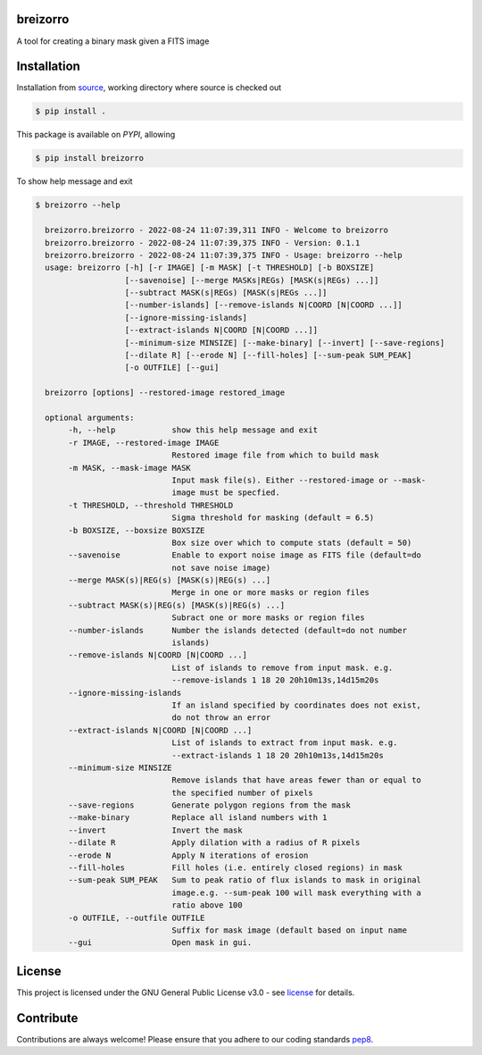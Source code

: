 =========
breizorro
=========
|Pypi Version|
|Python Versions|
|Project License|

A tool for creating a binary mask given a FITS image

==============
Installation
==============

Installation from source_,
working directory where source is checked out

.. code-block:: bash
  
    $ pip install .

This package is available on *PYPI*, allowing

.. code-block:: bash
  
    $ pip install breizorro

To show help message and exit

.. code-block:: bash
   
   $ breizorro --help

     breizorro.breizorro - 2022-08-24 11:07:39,311 INFO - Welcome to breizorro
     breizorro.breizorro - 2022-08-24 11:07:39,375 INFO - Version: 0.1.1
     breizorro.breizorro - 2022-08-24 11:07:39,375 INFO - Usage: breizorro --help
     usage: breizorro [-h] [-r IMAGE] [-m MASK] [-t THRESHOLD] [-b BOXSIZE]
                      [--savenoise] [--merge MASKs|REGs) [MASK(s|REGs) ...]]
                      [--subtract MASK(s|REGs) [MASK(s|REGs ...]]
                      [--number-islands] [--remove-islands N|COORD [N|COORD ...]]
                      [--ignore-missing-islands]
                      [--extract-islands N|COORD [N|COORD ...]]
                      [--minimum-size MINSIZE] [--make-binary] [--invert] [--save-regions]
                      [--dilate R] [--erode N] [--fill-holes] [--sum-peak SUM_PEAK]
                      [-o OUTFILE] [--gui]

     breizorro [options] --restored-image restored_image

     optional arguments:
          -h, --help            show this help message and exit
          -r IMAGE, --restored-image IMAGE
                                Restored image file from which to build mask
          -m MASK, --mask-image MASK
                                Input mask file(s). Either --restored-image or --mask-
                                image must be specfied.
          -t THRESHOLD, --threshold THRESHOLD
                                Sigma threshold for masking (default = 6.5)
          -b BOXSIZE, --boxsize BOXSIZE
                                Box size over which to compute stats (default = 50)
          --savenoise           Enable to export noise image as FITS file (default=do
                                not save noise image)
          --merge MASK(s)|REG(s) [MASK(s)|REG(s) ...]
                                Merge in one or more masks or region files
          --subtract MASK(s)|REG(s) [MASK(s)|REG(s) ...]
                                Subract one or more masks or region files
          --number-islands      Number the islands detected (default=do not number
                                islands)
          --remove-islands N|COORD [N|COORD ...]
                                List of islands to remove from input mask. e.g.
                                --remove-islands 1 18 20 20h10m13s,14d15m20s
          --ignore-missing-islands
                                If an island specified by coordinates does not exist,
                                do not throw an error
          --extract-islands N|COORD [N|COORD ...]
                                List of islands to extract from input mask. e.g.
                                --extract-islands 1 18 20 20h10m13s,14d15m20s
          --minimum-size MINSIZE
                                Remove islands that have areas fewer than or equal to
                                the specified number of pixels
          --save-regions        Generate polygon regions from the mask
          --make-binary         Replace all island numbers with 1
          --invert              Invert the mask
          --dilate R            Apply dilation with a radius of R pixels
          --erode N             Apply N iterations of erosion
          --fill-holes          Fill holes (i.e. entirely closed regions) in mask
          --sum-peak SUM_PEAK   Sum to peak ratio of flux islands to mask in original
                                image.e.g. --sum-peak 100 will mask everything with a
                                ratio above 100
          -o OUTFILE, --outfile OUTFILE
                                Suffix for mask image (default based on input name
          --gui                 Open mask in gui.

=======
License
=======

This project is licensed under the GNU General Public License v3.0 - see license_ for details.

=============
Contribute
=============

Contributions are always welcome! Please ensure that you adhere to our coding
standards pep8_.

.. |Project License| image:: https://img.shields.io/badge/license-GPL-blue.svg
                     :target: https://github.com/ratt-ru/breizorro/blob/main/LICENSE
                     :alt:

.. |Python Versions| image:: https://img.shields.io/pypi/pyversions/breizorro.svg
                     :target: https://pypi.python.org/pypi/breizorro/
                     :alt:

.. |Pypi Version| image:: https://img.shields.io/pypi/v/breizorro.svg
                  :target: https://pypi.python.org/pypi/breizorro
                  :alt:

.. _source: https://github.com/ratt-ru/breizorro
.. _license: https://github.com/ratt-ru/breizorro/blob/main/LICENSE
.. _pep8: https://www.python.org/dev/peps/pep-0008
